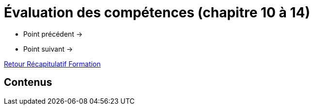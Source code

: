 = Évaluation des compétences (chapitre 10 à 14)

* Point précédent -> 
* Point suivant -> 

xref:Formation1/index.adoc[Retour Récapitulatif Formation]

== Contenus
